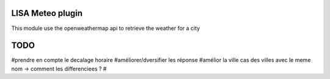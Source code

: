 LISA Meteo plugin
========================
This module use the openweathermap api to retrieve the weather for a city

TODO
======
#prendre en compte le decalage horaire
#améliorer/dversifier les réponse
#amélior la ville cas des villes avec le meme nom -> comment les differenciees ?
#
